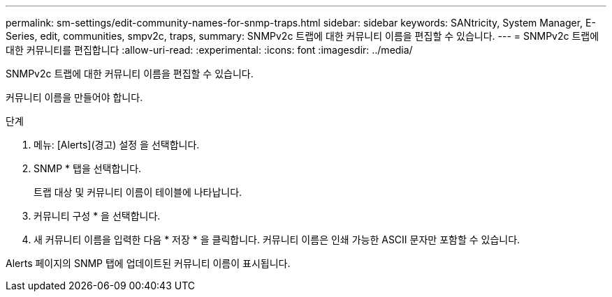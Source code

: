 ---
permalink: sm-settings/edit-community-names-for-snmp-traps.html 
sidebar: sidebar 
keywords: SANtricity, System Manager, E-Series, edit, communities, smpv2c, traps, 
summary: SNMPv2c 트랩에 대한 커뮤니티 이름을 편집할 수 있습니다. 
---
= SNMPv2c 트랩에 대한 커뮤니티를 편집합니다
:allow-uri-read: 
:experimental: 
:icons: font
:imagesdir: ../media/


[role="lead"]
SNMPv2c 트랩에 대한 커뮤니티 이름을 편집할 수 있습니다.

커뮤니티 이름을 만들어야 합니다.

.단계
. 메뉴: [Alerts](경고) 설정 을 선택합니다.
. SNMP * 탭을 선택합니다.
+
트랩 대상 및 커뮤니티 이름이 테이블에 나타납니다.

. 커뮤니티 구성 * 을 선택합니다.
. 새 커뮤니티 이름을 입력한 다음 * 저장 * 을 클릭합니다. 커뮤니티 이름은 인쇄 가능한 ASCII 문자만 포함할 수 있습니다.


Alerts 페이지의 SNMP 탭에 업데이트된 커뮤니티 이름이 표시됩니다.
